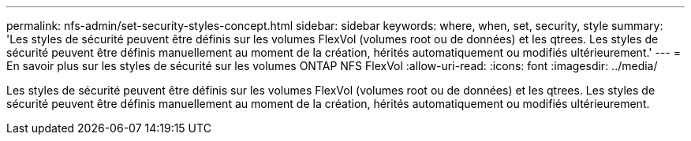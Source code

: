 ---
permalink: nfs-admin/set-security-styles-concept.html 
sidebar: sidebar 
keywords: where, when, set, security, style 
summary: 'Les styles de sécurité peuvent être définis sur les volumes FlexVol (volumes root ou de données) et les qtrees. Les styles de sécurité peuvent être définis manuellement au moment de la création, hérités automatiquement ou modifiés ultérieurement.' 
---
= En savoir plus sur les styles de sécurité sur les volumes ONTAP NFS FlexVol
:allow-uri-read: 
:icons: font
:imagesdir: ../media/


[role="lead"]
Les styles de sécurité peuvent être définis sur les volumes FlexVol (volumes root ou de données) et les qtrees. Les styles de sécurité peuvent être définis manuellement au moment de la création, hérités automatiquement ou modifiés ultérieurement.
